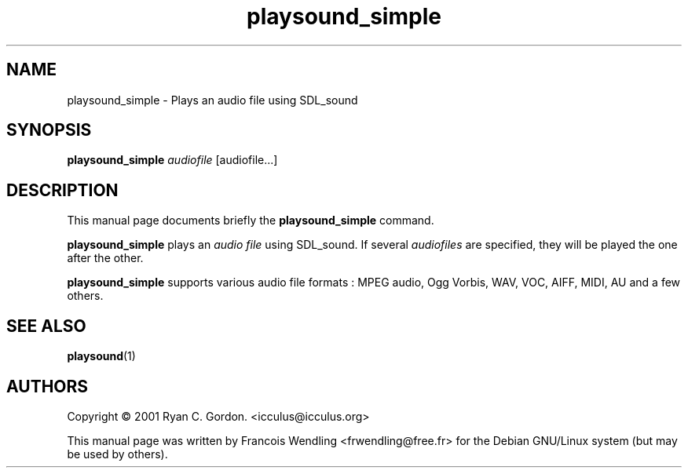 .TH "playsound_simple" "1" "8-28-2008"

.SH "NAME" 
playsound_simple \- Plays an audio file using SDL_sound

.SH "SYNOPSIS"
.PP
.B playsound_simple
.IR audiofile  
[audiofile...]

.SH "DESCRIPTION" 
.PP
This manual page documents briefly the \fBplaysound_simple\fR command.
.PP
.B playsound_simple
plays an
.I audio file
using SDL_sound. If several 
.IR audiofiles
are specified, they will be played the one after the other.
.PP
.B playsound_simple
supports various audio file formats : MPEG audio, Ogg Vorbis, WAV, VOC, AIFF,
MIDI, AU and a few others.

.SH "SEE ALSO"
.BR playsound (1)

.SH "AUTHORS"
.PP
.\" from Source
Copyright \(co 2001 Ryan C. Gordon. <icculus@icculus.org>


This manual page was written by Francois Wendling <frwendling@free.fr> for the Debian GNU/Linux system (but may be used by others).
